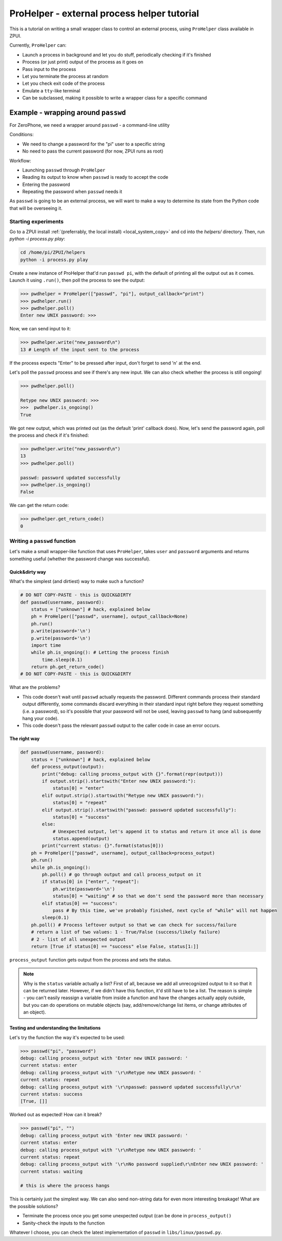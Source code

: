 .. _process_helper:

############################################
ProHelper - external process helper tutorial
############################################

This is a tutorial on writing a small wrapper class to control an external process,
using ``ProHelper`` class available in ZPUI.

Currently, ``ProHelper`` can:

* Launch a process in background and let you do stuff, periodically checking if it's finished
* Process (or just print) output of the process as it goes on
* Pass input to the process
* Let you terminate the process at random
* Let you check exit code of the process
* Emulate a ``tty``-like terminal
* Can be subclassed, making it possible to write a wrapper class for a specific command

====================================
Example - wrapping around ``passwd``
====================================

For ZeroPhone, we need a wrapper around ``passwd`` - a command-line utility

Conditions:

* We need to change a password for the "pi" user to a specific string
* No need to pass the current password (for now, ZPUI runs as root)

Workflow:

* Launching ``passwd`` through ``ProHelper``
* Reading its output to know when ``passwd`` is ready to accept the code
* Entering the password
* Repeating the password when ``passwd`` needs it

As ``passwd`` is going to be an external process, we will want to make a way to determine
its state from the Python code that will be overseeing it.

Starting experiments
--------------------

Go to a ZPUI install :ref:`(preferrably, the local install) <local_system_copy>` and
cd into the `helpers/` directory. Then, run `python -i process.py play`:

.. code-block:: console

    cd /home/pi/ZPUI/helpers
    python -i process.py play

Create a new instance of ProHelper that'd run ``passwd pi``, with the default of printing
all the output out as it comes. Launch it using ``.run()``, then poll the process to see
the output:

.. code-block:: python

    >>> pwdhelper = ProHelper(["passwd", "pi"], output_callback="print")
    >>> pwdhelper.run()
    >>> pwdhelper.poll()
    Enter new UNIX password: >>>

Now, we can send input to it:

.. code-block:: python

    >>> pwdhelper.write("new_password\n")
    13 # Length of the input sent to the process

If the process expects "Enter" to be pressed after input, don't forget to send '\n' at the end.

Let's poll the ``passwd`` process and see if there's any new input. We can also check whether the process is still ongoing!

.. code-block:: python

    >>> pwdhelper.poll()
    
    Retype new UNIX password: >>>
    >>>  pwdhelper.is_ongoing()
    True

We got new output, which was printed out (as the default 'print' callback does). Now,
let's send the password again, poll the process and check if it's finished:

.. code-block:: python

    >>> pwdhelper.write("new_password\n")
    13
    >>> pwdhelper.poll()
    
    passwd: password updated successfully
    >>> pwdhelper.is_ongoing()
    False

We can get the return code:

.. code-block:: python

    >>> pwdhelper.get_return_code()
    0

Writing a ``passwd`` function
-----------------------------

Let's make a small wrapper-like function that uses ``ProHelper``, takes ``user`` and
``password`` arguments and returns something useful (whether the password change was
successful).

Quick&dirty way
+++++++++++++++

What's the simplest (and dirtiest) way to make such a function?

.. code-block:: python

    # DO NOT COPY-PASTE - this is QUICK&DIRTY
    def passwd(username, password):
        status = ["unknown"] # hack, explained below
        ph = ProHelper(["passwd", username], output_callback=None)
        ph.run()
        p.write(password+'\n')
        p.write(password+'\n')
        import time
        while ph.is_ongoing(): # Letting the process finish
            time.sleep(0.1)
        return ph.get_return_code()
    # DO NOT COPY-PASTE - this is QUICK&DIRTY

What are the problems?

* This code doesn't wait until ``passwd`` actually requests the password. Different commands
  process their standard output differently, some commands discard everything in their standard
  input right before they request something (i.e. a password), so it's possible that your
  password will not be used, leaving ``passwd`` to hang (and subsequently hang your code).
* This code doesn't pass the relevant ``passwd`` output to the caller code in case an error
  occurs.

The right way
+++++++++++++

.. code-block:: python

    def passwd(username, password):
        status = ["unknown"] # hack, explained below
        def process_output(output):
            print("debug: calling process_output with {}".format(repr(output)))
            if output.strip().startswith("Enter new UNIX password:"):
                status[0] = "enter"
            elif output.strip().startswith("Retype new UNIX password:"):
                status[0] = "repeat"
            elif output.strip().startswith("passwd: password updated successfully"):
                status[0] = "success"
            else:
                # Unexpected output, let's append it to status and return it once all is done
                status.append(output)
            print("current status: {}".format(status[0]))
        ph = ProHelper(["passwd", username], output_callback=process_output)
        ph.run()
        while ph.is_ongoing():
            ph.poll() # go through output and call process_output on it
            if status[0] in ["enter", "repeat"]:
                ph.write(password+'\n')
                status[0] = "waiting" # so that we don't send the password more than necessary
            elif status[0] == "success":
                pass # By this time, we've probably finished, next cycle of "while" will not happen
            sleep(0.1)
        ph.poll() # Process leftover output so that we can check for success/failure
        # return a list of two values: 1 - True/False (success/likely failure)
        # 2 - list of all unexpected output
        return [True if status[0] == "success" else False, status[1:]]

``process_output`` function gets output from the process and sets the status.

.. note:: Why is the ``status`` variable actually a list? First of all, because we add
          all unrecognized output to it so that it can be returned later. However, if
          we didn't have this function, it'd still have to be a list. The reason is simple -
          you can't easily reassign a variable from inside a function and have the changes
          actually apply outside, but you can do operations on mutable objects (say,
          add/remove/change list items, or change attributes of an object).

Testing and understanding the limitations
+++++++++++++++++++++++++++++++++++++++++

Let's try the function the way it's expected to be used:

.. code-block:: python

    >>> passwd("pi", "password")
    debug: calling process_output with 'Enter new UNIX password: '
    current status: enter
    debug: calling process_output with '\r\nRetype new UNIX password: '
    current status: repeat
    debug: calling process_output with '\r\npasswd: password updated successfully\r\n'
    current status: success
    [True, []]

Worked out as expected! How can it break?

.. code-block:: python

    >>> passwd("pi", "")
    debug: calling process_output with 'Enter new UNIX password: '
    current status: enter
    debug: calling process_output with '\r\nRetype new UNIX password: '
    current status: repeat
    debug: calling process_output with '\r\nNo password supplied\r\nEnter new UNIX password: '
    current status: waiting
    
    # this is where the process hangs

This is certainly just the simplest way. We can also send non-string data for even more
interesting breakage! What are the possible solutions?

* Terminate the process once you get some unexpected output (can be done in ``process_output()``
* Sanity-check the inputs to the function

Whatever I choose, you can check the latest implementation of ``passwd`` in
``libs/linux/passwd.py``.
